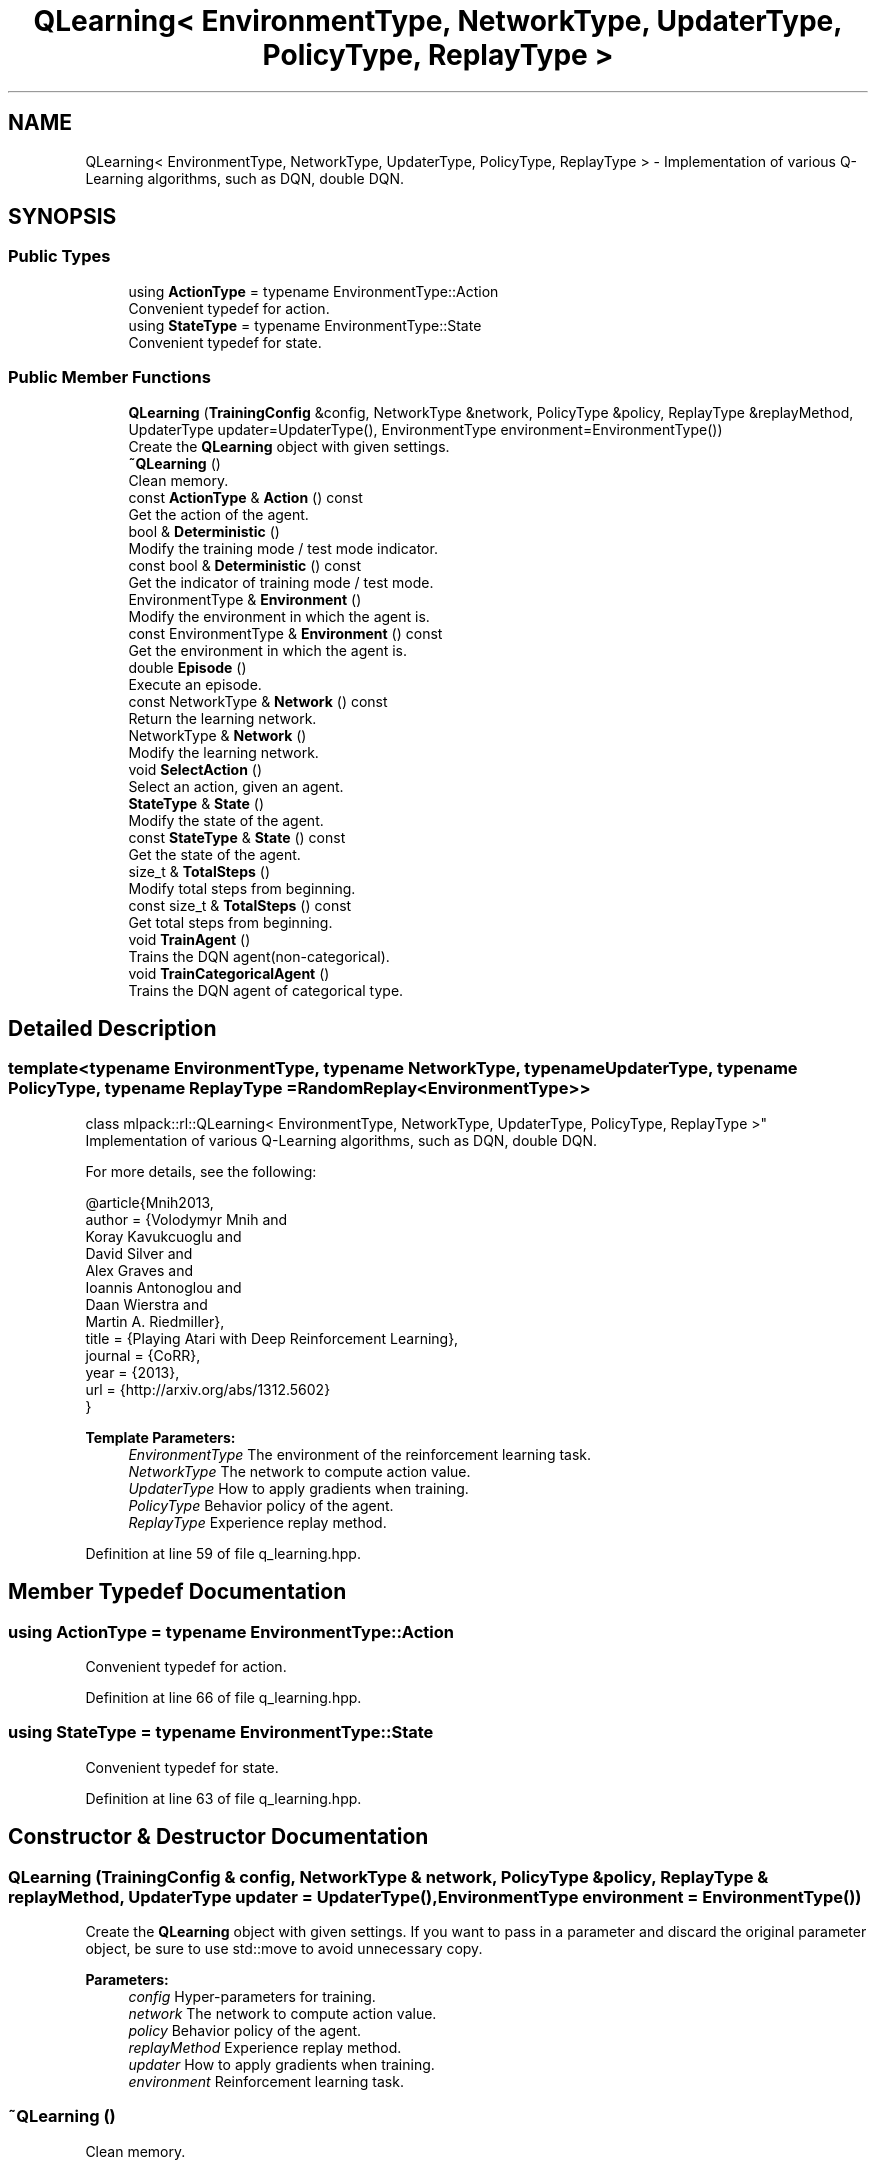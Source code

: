 .TH "QLearning< EnvironmentType, NetworkType, UpdaterType, PolicyType, ReplayType >" 3 "Sun Aug 22 2021" "Version 3.4.2" "mlpack" \" -*- nroff -*-
.ad l
.nh
.SH NAME
QLearning< EnvironmentType, NetworkType, UpdaterType, PolicyType, ReplayType > \- Implementation of various Q-Learning algorithms, such as DQN, double DQN\&.  

.SH SYNOPSIS
.br
.PP
.SS "Public Types"

.in +1c
.ti -1c
.RI "using \fBActionType\fP = typename EnvironmentType::Action"
.br
.RI "Convenient typedef for action\&. "
.ti -1c
.RI "using \fBStateType\fP = typename EnvironmentType::State"
.br
.RI "Convenient typedef for state\&. "
.in -1c
.SS "Public Member Functions"

.in +1c
.ti -1c
.RI "\fBQLearning\fP (\fBTrainingConfig\fP &config, NetworkType &network, PolicyType &policy, ReplayType &replayMethod, UpdaterType updater=UpdaterType(), EnvironmentType environment=EnvironmentType())"
.br
.RI "Create the \fBQLearning\fP object with given settings\&. "
.ti -1c
.RI "\fB~QLearning\fP ()"
.br
.RI "Clean memory\&. "
.ti -1c
.RI "const \fBActionType\fP & \fBAction\fP () const"
.br
.RI "Get the action of the agent\&. "
.ti -1c
.RI "bool & \fBDeterministic\fP ()"
.br
.RI "Modify the training mode / test mode indicator\&. "
.ti -1c
.RI "const bool & \fBDeterministic\fP () const"
.br
.RI "Get the indicator of training mode / test mode\&. "
.ti -1c
.RI "EnvironmentType & \fBEnvironment\fP ()"
.br
.RI "Modify the environment in which the agent is\&. "
.ti -1c
.RI "const EnvironmentType & \fBEnvironment\fP () const"
.br
.RI "Get the environment in which the agent is\&. "
.ti -1c
.RI "double \fBEpisode\fP ()"
.br
.RI "Execute an episode\&. "
.ti -1c
.RI "const NetworkType & \fBNetwork\fP () const"
.br
.RI "Return the learning network\&. "
.ti -1c
.RI "NetworkType & \fBNetwork\fP ()"
.br
.RI "Modify the learning network\&. "
.ti -1c
.RI "void \fBSelectAction\fP ()"
.br
.RI "Select an action, given an agent\&. "
.ti -1c
.RI "\fBStateType\fP & \fBState\fP ()"
.br
.RI "Modify the state of the agent\&. "
.ti -1c
.RI "const \fBStateType\fP & \fBState\fP () const"
.br
.RI "Get the state of the agent\&. "
.ti -1c
.RI "size_t & \fBTotalSteps\fP ()"
.br
.RI "Modify total steps from beginning\&. "
.ti -1c
.RI "const size_t & \fBTotalSteps\fP () const"
.br
.RI "Get total steps from beginning\&. "
.ti -1c
.RI "void \fBTrainAgent\fP ()"
.br
.RI "Trains the DQN agent(non-categorical)\&. "
.ti -1c
.RI "void \fBTrainCategoricalAgent\fP ()"
.br
.RI "Trains the DQN agent of categorical type\&. "
.in -1c
.SH "Detailed Description"
.PP 

.SS "template<typename EnvironmentType, typename NetworkType, typename UpdaterType, typename PolicyType, typename ReplayType = RandomReplay<EnvironmentType>>
.br
class mlpack::rl::QLearning< EnvironmentType, NetworkType, UpdaterType, PolicyType, ReplayType >"
Implementation of various Q-Learning algorithms, such as DQN, double DQN\&. 

For more details, see the following: 
.PP
.nf
@article{Mnih2013,
 author    = {Volodymyr Mnih and
              Koray Kavukcuoglu and
              David Silver and
              Alex Graves and
              Ioannis Antonoglou and
              Daan Wierstra and
              Martin A\&. Riedmiller},
 title     = {Playing Atari with Deep Reinforcement Learning},
 journal   = {CoRR},
 year      = {2013},
 url       = {http://arxiv\&.org/abs/1312\&.5602}
}

.fi
.PP
.PP
\fBTemplate Parameters:\fP
.RS 4
\fIEnvironmentType\fP The environment of the reinforcement learning task\&. 
.br
\fINetworkType\fP The network to compute action value\&. 
.br
\fIUpdaterType\fP How to apply gradients when training\&. 
.br
\fIPolicyType\fP Behavior policy of the agent\&. 
.br
\fIReplayType\fP Experience replay method\&. 
.RE
.PP

.PP
Definition at line 59 of file q_learning\&.hpp\&.
.SH "Member Typedef Documentation"
.PP 
.SS "using \fBActionType\fP =  typename EnvironmentType::Action"

.PP
Convenient typedef for action\&. 
.PP
Definition at line 66 of file q_learning\&.hpp\&.
.SS "using \fBStateType\fP =  typename EnvironmentType::State"

.PP
Convenient typedef for state\&. 
.PP
Definition at line 63 of file q_learning\&.hpp\&.
.SH "Constructor & Destructor Documentation"
.PP 
.SS "\fBQLearning\fP (\fBTrainingConfig\fP & config, NetworkType & network, PolicyType & policy, ReplayType & replayMethod, UpdaterType updater = \fCUpdaterType()\fP, EnvironmentType environment = \fCEnvironmentType()\fP)"

.PP
Create the \fBQLearning\fP object with given settings\&. If you want to pass in a parameter and discard the original parameter object, be sure to use std::move to avoid unnecessary copy\&.
.PP
\fBParameters:\fP
.RS 4
\fIconfig\fP Hyper-parameters for training\&. 
.br
\fInetwork\fP The network to compute action value\&. 
.br
\fIpolicy\fP Behavior policy of the agent\&. 
.br
\fIreplayMethod\fP Experience replay method\&. 
.br
\fIupdater\fP How to apply gradients when training\&. 
.br
\fIenvironment\fP Reinforcement learning task\&. 
.RE
.PP

.SS "~\fBQLearning\fP ()"

.PP
Clean memory\&. 
.SH "Member Function Documentation"
.PP 
.SS "const \fBActionType\fP& Action () const\fC [inline]\fP"

.PP
Get the action of the agent\&. 
.PP
Definition at line 125 of file q_learning\&.hpp\&.
.SS "bool& Deterministic ()\fC [inline]\fP"

.PP
Modify the training mode / test mode indicator\&. 
.PP
Definition at line 133 of file q_learning\&.hpp\&.
.SS "const bool& Deterministic () const\fC [inline]\fP"

.PP
Get the indicator of training mode / test mode\&. 
.PP
Definition at line 135 of file q_learning\&.hpp\&.
.SS "EnvironmentType& Environment ()\fC [inline]\fP"

.PP
Modify the environment in which the agent is\&. 
.PP
Definition at line 128 of file q_learning\&.hpp\&.
.SS "const EnvironmentType& Environment () const\fC [inline]\fP"

.PP
Get the environment in which the agent is\&. 
.PP
Definition at line 130 of file q_learning\&.hpp\&.
.SS "double Episode ()"

.PP
Execute an episode\&. 
.PP
\fBReturns:\fP
.RS 4
Return of the episode\&. 
.RE
.PP

.SS "const NetworkType& Network () const\fC [inline]\fP"

.PP
Return the learning network\&. 
.PP
Definition at line 138 of file q_learning\&.hpp\&.
.SS "NetworkType& Network ()\fC [inline]\fP"

.PP
Modify the learning network\&. 
.PP
Definition at line 140 of file q_learning\&.hpp\&.
.SS "void SelectAction ()"

.PP
Select an action, given an agent\&. 
.SS "\fBStateType\fP& State ()\fC [inline]\fP"

.PP
Modify the state of the agent\&. 
.PP
Definition at line 120 of file q_learning\&.hpp\&.
.SS "const \fBStateType\fP& State () const\fC [inline]\fP"

.PP
Get the state of the agent\&. 
.PP
Definition at line 122 of file q_learning\&.hpp\&.
.SS "size_t& TotalSteps ()\fC [inline]\fP"

.PP
Modify total steps from beginning\&. 
.PP
Definition at line 115 of file q_learning\&.hpp\&.
.SS "const size_t& TotalSteps () const\fC [inline]\fP"

.PP
Get total steps from beginning\&. 
.PP
Definition at line 117 of file q_learning\&.hpp\&.
.SS "void TrainAgent ()"

.PP
Trains the DQN agent(non-categorical)\&. 
.SS "void TrainCategoricalAgent ()"

.PP
Trains the DQN agent of categorical type\&. 

.SH "Author"
.PP 
Generated automatically by Doxygen for mlpack from the source code\&.
